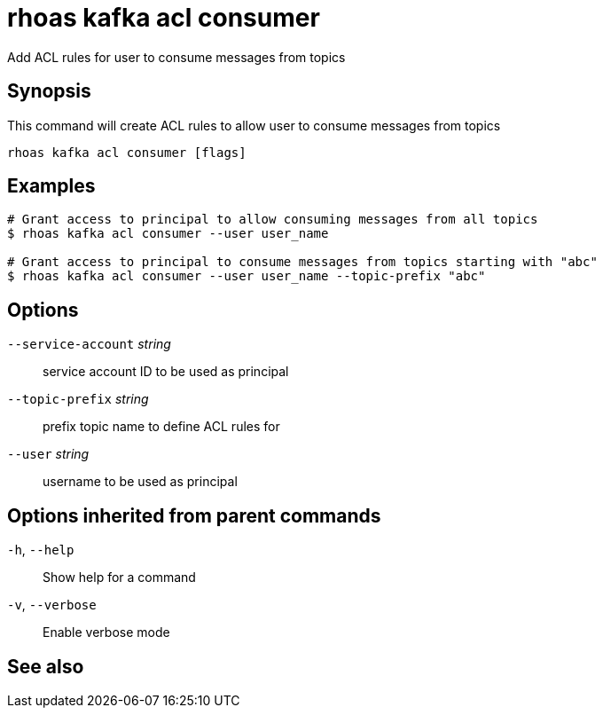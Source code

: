 ifdef::env-github,env-browser[:context: cmd]
[id='ref-rhoas-kafka-acl-consumer_{context}']
= rhoas kafka acl consumer

[role="_abstract"]
Add ACL rules for user to consume messages from topics

[discrete]
== Synopsis

This command will create ACL rules to allow user to consume messages from topics

....
rhoas kafka acl consumer [flags]
....

[discrete]
== Examples

....
# Grant access to principal to allow consuming messages from all topics
$ rhoas kafka acl consumer --user user_name

# Grant access to principal to consume messages from topics starting with "abc"
$ rhoas kafka acl consumer --user user_name --topic-prefix "abc"

....

[discrete]
== Options

      `--service-account` _string_::   service account ID to be used as principal
      `--topic-prefix` _string_::      prefix topic name to define ACL rules for
      `--user` _string_::              username to be used as principal

[discrete]
== Options inherited from parent commands

  `-h`, `--help`::      Show help for a command
  `-v`, `--verbose`::   Enable verbose mode

[discrete]
== See also


ifdef::env-github,env-browser[]
* link:rhoas_kafka_acl.adoc#rhoas-kafka-acl[rhoas kafka acl]	 - Kafka ACL management for users and service accounts
endif::[]
ifdef::pantheonenv[]
* link:{path}#ref-rhoas-kafka-acl_{context}[rhoas kafka acl]	 - Kafka ACL management for users and service accounts
endif::[]

